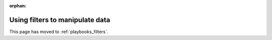 :orphan:

********************************
Using filters to manipulate data
********************************

This page has moved to :ref:`playbooks_filters`.